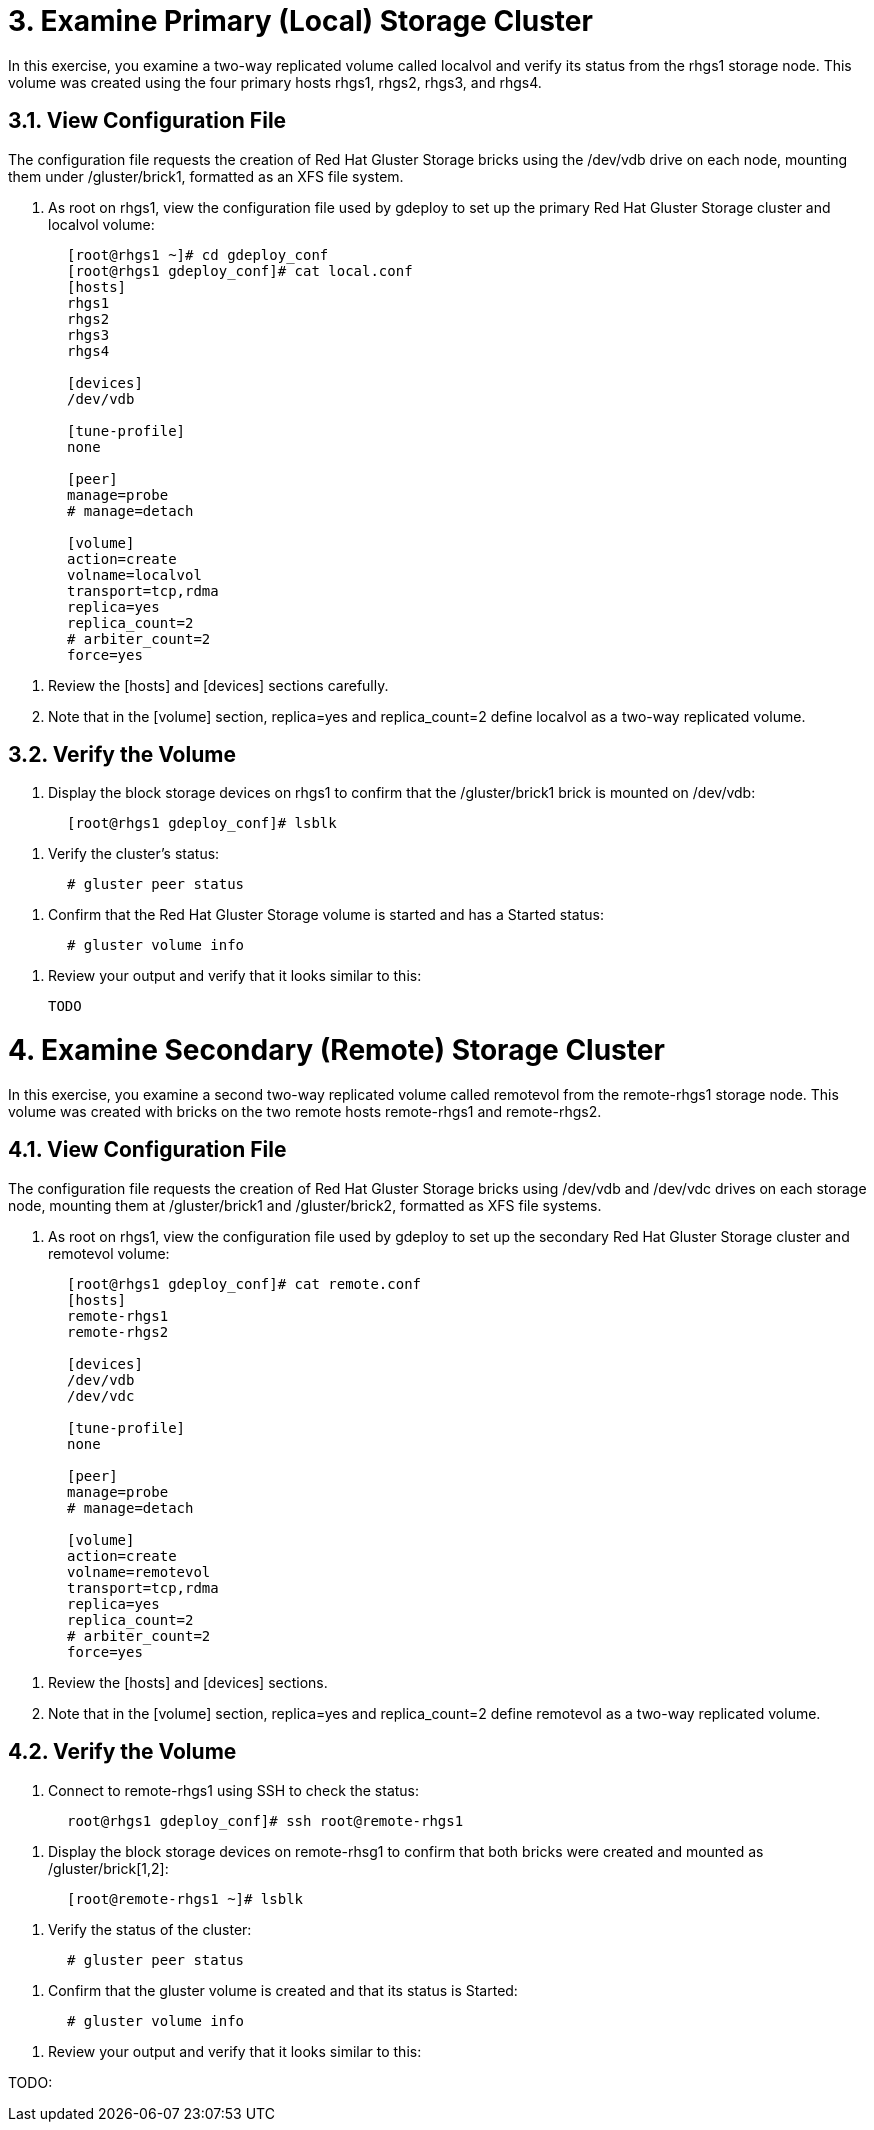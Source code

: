 = 3. Examine Primary (Local) Storage Cluster

In this exercise, you examine a two-way replicated volume called localvol and verify its status from the rhgs1 storage node. This volume was created using the four primary hosts rhgs1, rhgs2, rhgs3, and rhgs4.

== 3.1. View Configuration File

The configuration file requests the creation of Red Hat Gluster Storage bricks using the /dev/vdb drive on each node, mounting them under /gluster/brick1, formatted as an XFS file system.

    1. As root on rhgs1, view the configuration file used by gdeploy to set up the primary Red Hat Gluster Storage cluster and localvol volume:
----
       [root@rhgs1 ~]# cd gdeploy_conf
       [root@rhgs1 gdeploy_conf]# cat local.conf
       [hosts]
       rhgs1
       rhgs2
       rhgs3
       rhgs4
       
       [devices]
       /dev/vdb
       
       [tune-profile]
       none
       
       [peer]
       manage=probe
       # manage=detach
       
       [volume]
       action=create
       volname=localvol
       transport=tcp,rdma
       replica=yes
       replica_count=2
       # arbiter_count=2
       force=yes
----       
    2. Review the [hosts] and [devices] sections carefully.

    3. Note that in the [volume] section, replica=yes and replica_count=2 define localvol as a two-way replicated volume.

== 3.2. Verify the Volume

    1. Display the block storage devices on rhgs1 to confirm that the /gluster/brick1 brick is mounted on /dev/vdb:
----
       [root@rhgs1 gdeploy_conf]# lsblk
----

    2. Verify the cluster’s status:
----    
       # gluster peer status
----       
    3. Confirm that the Red Hat Gluster Storage volume is started and has a Started status:
----    
       # gluster volume info
----       
    4. Review your output and verify that it looks similar to this:

      TODO

= 4. Examine Secondary (Remote) Storage Cluster

In this exercise, you examine a second two-way replicated volume called remotevol from the remote-rhgs1 storage node. This volume was created with bricks on the two remote hosts remote-rhgs1 and remote-rhgs2.

== 4.1. View Configuration File

The configuration file requests the creation of Red Hat Gluster Storage bricks using /dev/vdb and /dev/vdc drives on each storage node, mounting them at /gluster/brick1 and /gluster/brick2, formatted as XFS file systems.

    1. As root on rhgs1, view the configuration file used by gdeploy to set up the secondary Red Hat Gluster Storage cluster and remotevol volume:
----
       [root@rhgs1 gdeploy_conf]# cat remote.conf
       [hosts]
       remote-rhgs1
       remote-rhgs2
       
       [devices]
       /dev/vdb
       /dev/vdc
       
       [tune-profile]
       none
       
       [peer]
       manage=probe
       # manage=detach
       
       [volume]
       action=create
       volname=remotevol
       transport=tcp,rdma
       replica=yes
       replica_count=2
       # arbiter_count=2
       force=yes
----       
    2. Review the [hosts] and [devices] sections.

    3. Note that in the [volume] section, replica=yes and replica_count=2 define remotevol as a two-way replicated volume.

== 4.2. Verify the Volume

    1. Connect to remote-rhgs1 using SSH to check the status:
----
       root@rhgs1 gdeploy_conf]# ssh root@remote-rhgs1
----

    2. Display the block storage devices on remote-rhsg1 to confirm that both bricks were created and mounted as /gluster/brick[1,2]:
----
       [root@remote-rhgs1 ~]# lsblk
----

    3. Verify the status of the cluster:
----
       # gluster peer status
----
    4. Confirm that the gluster volume is created and that its status is Started:
----
       # gluster volume info
----       
    5. Review your output and verify that it looks similar to this:
       
TODO: